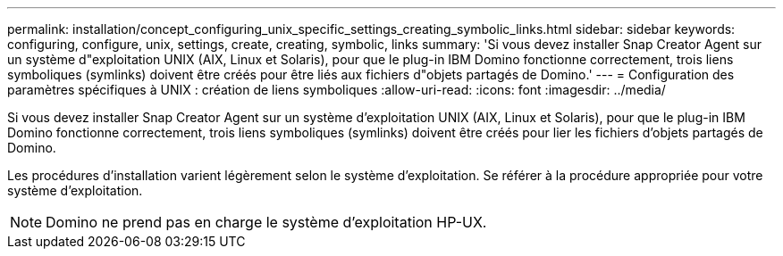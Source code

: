---
permalink: installation/concept_configuring_unix_specific_settings_creating_symbolic_links.html 
sidebar: sidebar 
keywords: configuring, configure, unix, settings, create, creating, symbolic, links 
summary: 'Si vous devez installer Snap Creator Agent sur un système d"exploitation UNIX (AIX, Linux et Solaris), pour que le plug-in IBM Domino fonctionne correctement, trois liens symboliques (symlinks) doivent être créés pour être liés aux fichiers d"objets partagés de Domino.' 
---
= Configuration des paramètres spécifiques à UNIX : création de liens symboliques
:allow-uri-read: 
:icons: font
:imagesdir: ../media/


[role="lead"]
Si vous devez installer Snap Creator Agent sur un système d'exploitation UNIX (AIX, Linux et Solaris), pour que le plug-in IBM Domino fonctionne correctement, trois liens symboliques (symlinks) doivent être créés pour lier les fichiers d'objets partagés de Domino.

Les procédures d'installation varient légèrement selon le système d'exploitation. Se référer à la procédure appropriée pour votre système d'exploitation.


NOTE: Domino ne prend pas en charge le système d'exploitation HP-UX.
